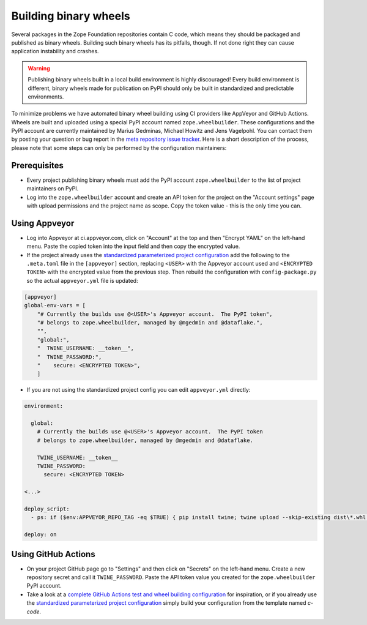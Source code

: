 Building binary wheels
======================

Several packages in the Zope Foundation repositories contain C code, which
means they should be packaged and published as binary wheels. Building such
binary wheels has its pitfalls, though. If not done right they can cause
application instability and crashes.


.. warning::
    Publishing binary wheels built in a local build environment is highly
    discouraged! Every build environment is different, binary wheels made for
    publication on PyPI should only be built in standardized and predictable
    environments.

To minimize problems we have automated binary wheel building using CI providers
like AppVeyor and GitHub Actions. Wheels are built and uploaded using a special
PyPI account named ``zope.wheelbuilder``. These configurations and the PyPI
account are currently maintained by Marius Gedminas, Michael Howitz and Jens
Vagelpohl. You can contact them by posting your question or bug report in the
`meta repository issue tracker
<https://github.com/zopefoundation/meta/issues>`_. Here is a short description
of the process, please note that some steps can only be performed by the
configuration maintainers:

Prerequisites
-------------
- Every project publishing binary wheels must add the PyPI account
  ``zope.wheelbuilder`` to the list of project maintainers on PyPI. 
- Log into the ``zope.wheelbuilder`` account and create an API token for the
  project on the "Account settings" page with upload permissions and the
  project name as scope. Copy the token value - this is the only time you can.

Using Appveyor
--------------
- Log into Appveyor at ci.appveyor.com, click on "Account" at the top and then
  "Encrypt YAML" on the left-hand menu. Paste the copied token into the input
  field and then copy the encrypted value.
- If the project already uses the `standardized parameterized project
  configuration <https://github.com/zopefoundation/meta/tree/master/config>`_
  add the following to the ``.meta.toml`` file in the ``[appveyor]`` section,
  replacing ``<USER>`` with the Appveyor account used and ``<ENCRYPTED TOKEN>``
  with the encrypted value from the previous step. Then rebuild the
  configuration with ``config-package.py`` so the actual ``appveyor.yml`` file
  is updated:

.. code:: ini

    [appveyor]
    global-env-vars = [
        "# Currently the builds use @<USER>'s Appveyor account.  The PyPI token",
        "# belongs to zope.wheelbuilder, managed by @mgedmin and @dataflake.",
        "",
        "global:",
        "  TWINE_USERNAME: __token__",
        "  TWINE_PASSWORD:",
        "    secure: <ENCRYPTED TOKEN>",
        ]

- If you are not using the standardized project config you can edit
  ``appveyor.yml`` directly:

.. code:: yaml

    environment:

      global:
        # Currently the builds use @<USER>'s Appveyor account.  The PyPI token
        # belongs to zope.wheelbuilder, managed by @mgedmin and @dataflake.

        TWINE_USERNAME: __token__
        TWINE_PASSWORD:
          secure: <ENCRYPTED TOKEN>

    <...>

    deploy_script:
      - ps: if ($env:APPVEYOR_REPO_TAG -eq $TRUE) { pip install twine; twine upload --skip-existing dist\*.whl }
    
    deploy: on


Using GitHub Actions
--------------------
- On your project GitHub page go to "Settings" and then click on "Secrets" on
  the left-hand menu. Create a new repository secret and call it
  ``TWINE_PASSWORD``. Paste the API token value you created for the
  ``zope.wheelbuilder`` PyPI account.
- Take a look at a `complete GitHub Actions test and wheel building
  configuration
  <https://github.com/zopefoundation/ExtensionClass/blob/master/.github/workflows/tests.yml>`_
  for inspiration, or if you already use the `standardized parameterized project
  configuration <https://github.com/zopefoundation/meta/tree/master/config>`_
  simply build your configuration from the template named `c-code`.
